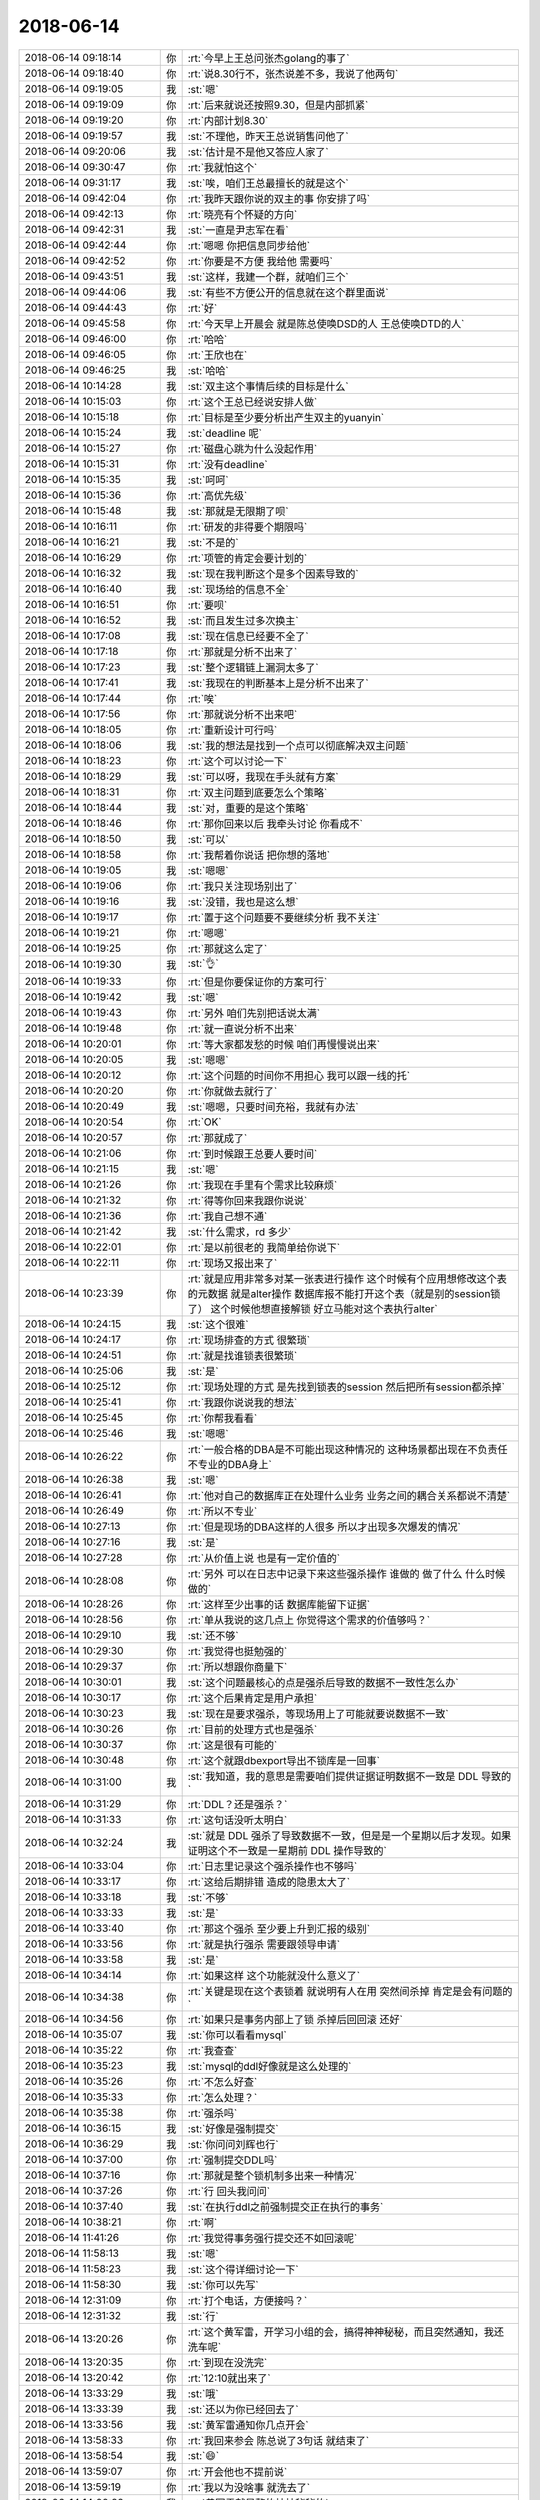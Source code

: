 2018-06-14
-------------

.. list-table::
   :widths: 25, 1, 60

   * - 2018-06-14 09:18:14
     - 你
     - :rt:`今早上王总问张杰golang的事了`
   * - 2018-06-14 09:18:40
     - 你
     - :rt:`说8.30行不，张杰说差不多，我说了他两句`
   * - 2018-06-14 09:19:05
     - 我
     - :st:`嗯`
   * - 2018-06-14 09:19:09
     - 你
     - :rt:`后来就说还按照9.30，但是内部抓紧`
   * - 2018-06-14 09:19:20
     - 你
     - :rt:`内部计划8.30`
   * - 2018-06-14 09:19:57
     - 我
     - :st:`不理他，昨天王总说销售问他了`
   * - 2018-06-14 09:20:06
     - 我
     - :st:`估计是不是他又答应人家了`
   * - 2018-06-14 09:30:47
     - 你
     - :rt:`我就怕这个`
   * - 2018-06-14 09:31:17
     - 我
     - :st:`唉，咱们王总最擅长的就是这个`
   * - 2018-06-14 09:42:04
     - 你
     - :rt:`我昨天跟你说的双主的事  你安排了吗`
   * - 2018-06-14 09:42:13
     - 你
     - :rt:`晓亮有个怀疑的方向`
   * - 2018-06-14 09:42:31
     - 我
     - :st:`一直是尹志军在看`
   * - 2018-06-14 09:42:44
     - 你
     - :rt:`嗯嗯 你把信息同步给他`
   * - 2018-06-14 09:42:52
     - 你
     - :rt:`你要是不方便 我给他 需要吗`
   * - 2018-06-14 09:43:51
     - 我
     - :st:`这样，我建一个群，就咱们三个`
   * - 2018-06-14 09:44:06
     - 我
     - :st:`有些不方便公开的信息就在这个群里面说`
   * - 2018-06-14 09:44:43
     - 你
     - :rt:`好`
   * - 2018-06-14 09:45:58
     - 你
     - :rt:`今天早上开晨会 就是陈总使唤DSD的人 王总使唤DTD的人`
   * - 2018-06-14 09:46:00
     - 你
     - :rt:`哈哈`
   * - 2018-06-14 09:46:05
     - 你
     - :rt:`王欣也在`
   * - 2018-06-14 09:46:25
     - 我
     - :st:`哈哈`
   * - 2018-06-14 10:14:28
     - 我
     - :st:`双主这个事情后续的目标是什么`
   * - 2018-06-14 10:15:03
     - 你
     - :rt:`这个王总已经说安排人做`
   * - 2018-06-14 10:15:18
     - 你
     - :rt:`目标是至少要分析出产生双主的yuanyin`
   * - 2018-06-14 10:15:24
     - 我
     - :st:`deadline 呢`
   * - 2018-06-14 10:15:27
     - 你
     - :rt:`磁盘心跳为什么没起作用`
   * - 2018-06-14 10:15:31
     - 你
     - :rt:`没有deadline`
   * - 2018-06-14 10:15:35
     - 我
     - :st:`呵呵`
   * - 2018-06-14 10:15:36
     - 你
     - :rt:`高优先级`
   * - 2018-06-14 10:15:48
     - 我
     - :st:`那就是无限期了呗`
   * - 2018-06-14 10:16:11
     - 你
     - :rt:`研发的非得要个期限吗`
   * - 2018-06-14 10:16:21
     - 我
     - :st:`不是的`
   * - 2018-06-14 10:16:29
     - 你
     - :rt:`项管的肯定会要计划的`
   * - 2018-06-14 10:16:32
     - 我
     - :st:`现在我判断这个是多个因素导致的`
   * - 2018-06-14 10:16:40
     - 我
     - :st:`现场给的信息不全`
   * - 2018-06-14 10:16:51
     - 你
     - :rt:`要呗`
   * - 2018-06-14 10:16:52
     - 我
     - :st:`而且发生过多次换主`
   * - 2018-06-14 10:17:08
     - 我
     - :st:`现在信息已经要不全了`
   * - 2018-06-14 10:17:18
     - 你
     - :rt:`那就是分析不出来了`
   * - 2018-06-14 10:17:23
     - 我
     - :st:`整个逻辑链上漏洞太多了`
   * - 2018-06-14 10:17:41
     - 我
     - :st:`我现在的判断基本上是分析不出来了`
   * - 2018-06-14 10:17:44
     - 你
     - :rt:`唉`
   * - 2018-06-14 10:17:56
     - 你
     - :rt:`那就说分析不出来吧`
   * - 2018-06-14 10:18:05
     - 你
     - :rt:`重新设计可行吗`
   * - 2018-06-14 10:18:06
     - 我
     - :st:`我的想法是找到一个点可以彻底解决双主问题`
   * - 2018-06-14 10:18:23
     - 你
     - :rt:`这个可以讨论一下`
   * - 2018-06-14 10:18:29
     - 我
     - :st:`可以呀，我现在手头就有方案`
   * - 2018-06-14 10:18:31
     - 你
     - :rt:`双主问题到底要怎么个策略`
   * - 2018-06-14 10:18:44
     - 我
     - :st:`对，重要的是这个策略`
   * - 2018-06-14 10:18:46
     - 你
     - :rt:`那你回来以后 我牵头讨论 你看成不`
   * - 2018-06-14 10:18:50
     - 我
     - :st:`可以`
   * - 2018-06-14 10:18:58
     - 你
     - :rt:`我帮着你说话 把你想的落地`
   * - 2018-06-14 10:19:05
     - 我
     - :st:`嗯嗯`
   * - 2018-06-14 10:19:06
     - 你
     - :rt:`我只关注现场别出了`
   * - 2018-06-14 10:19:16
     - 我
     - :st:`没错，我也是这么想`
   * - 2018-06-14 10:19:17
     - 你
     - :rt:`置于这个问题要不要继续分析 我不关注`
   * - 2018-06-14 10:19:21
     - 你
     - :rt:`嗯嗯`
   * - 2018-06-14 10:19:25
     - 你
     - :rt:`那就这么定了`
   * - 2018-06-14 10:19:30
     - 我
     - :st:`👌`
   * - 2018-06-14 10:19:33
     - 你
     - :rt:`但是你要保证你的方案可行`
   * - 2018-06-14 10:19:42
     - 我
     - :st:`嗯`
   * - 2018-06-14 10:19:43
     - 你
     - :rt:`另外 咱们先别把话说太满`
   * - 2018-06-14 10:19:48
     - 你
     - :rt:`就一直说分析不出来`
   * - 2018-06-14 10:20:01
     - 你
     - :rt:`等大家都发愁的时候 咱们再慢慢说出来`
   * - 2018-06-14 10:20:05
     - 我
     - :st:`嗯嗯`
   * - 2018-06-14 10:20:12
     - 你
     - :rt:`这个问题的时间你不用担心 我可以跟一线的托`
   * - 2018-06-14 10:20:20
     - 你
     - :rt:`你就做去就行了`
   * - 2018-06-14 10:20:49
     - 我
     - :st:`嗯嗯，只要时间充裕，我就有办法`
   * - 2018-06-14 10:20:54
     - 你
     - :rt:`OK`
   * - 2018-06-14 10:20:57
     - 你
     - :rt:`那就成了`
   * - 2018-06-14 10:21:06
     - 你
     - :rt:`到时候跟王总要人要时间`
   * - 2018-06-14 10:21:15
     - 我
     - :st:`嗯`
   * - 2018-06-14 10:21:26
     - 你
     - :rt:`我现在手里有个需求比较麻烦`
   * - 2018-06-14 10:21:32
     - 你
     - :rt:`得等你回来我跟你说说`
   * - 2018-06-14 10:21:36
     - 你
     - :rt:`我自己想不通`
   * - 2018-06-14 10:21:42
     - 我
     - :st:`什么需求，rd 多少`
   * - 2018-06-14 10:22:01
     - 你
     - :rt:`是以前很老的 我简单给你说下`
   * - 2018-06-14 10:22:11
     - 你
     - :rt:`现场又报出来了`
   * - 2018-06-14 10:23:39
     - 你
     - :rt:`就是应用非常多对某一张表进行操作 这个时候有个应用想修改这个表的元数据 就是alter操作 数据库报不能打开这个表（就是别的session锁了） 这个时候他想直接解锁 好立马能对这个表执行alter`
   * - 2018-06-14 10:24:15
     - 我
     - :st:`这个很难`
   * - 2018-06-14 10:24:17
     - 你
     - :rt:`现场排查的方式 很繁琐`
   * - 2018-06-14 10:24:51
     - 你
     - :rt:`就是找谁锁表很繁琐`
   * - 2018-06-14 10:25:06
     - 我
     - :st:`是`
   * - 2018-06-14 10:25:12
     - 你
     - :rt:`现场处理的方式 是先找到锁表的session 然后把所有session都杀掉`
   * - 2018-06-14 10:25:41
     - 你
     - :rt:`我跟你说说我的想法`
   * - 2018-06-14 10:25:45
     - 你
     - :rt:`你帮我看看`
   * - 2018-06-14 10:25:46
     - 我
     - :st:`嗯嗯`
   * - 2018-06-14 10:26:22
     - 你
     - :rt:`一般合格的DBA是不可能出现这种情况的 这种场景都出现在不负责任 不专业的DBA身上`
   * - 2018-06-14 10:26:38
     - 我
     - :st:`嗯`
   * - 2018-06-14 10:26:41
     - 你
     - :rt:`他对自己的数据库正在处理什么业务 业务之间的耦合关系都说不清楚`
   * - 2018-06-14 10:26:49
     - 你
     - :rt:`所以不专业`
   * - 2018-06-14 10:27:13
     - 你
     - :rt:`但是现场的DBA这样的人很多 所以才出现多次爆发的情况`
   * - 2018-06-14 10:27:16
     - 我
     - :st:`是`
   * - 2018-06-14 10:27:28
     - 你
     - :rt:`从价值上说 也是有一定价值的`
   * - 2018-06-14 10:28:08
     - 你
     - :rt:`另外 可以在日志中记录下来这些强杀操作 谁做的 做了什么 什么时候做的`
   * - 2018-06-14 10:28:26
     - 你
     - :rt:`这样至少出事的话 数据库能留下证据`
   * - 2018-06-14 10:28:56
     - 你
     - :rt:`单从我说的这几点上 你觉得这个需求的价值够吗？`
   * - 2018-06-14 10:29:10
     - 我
     - :st:`还不够`
   * - 2018-06-14 10:29:30
     - 你
     - :rt:`我觉得也挺勉强的`
   * - 2018-06-14 10:29:37
     - 你
     - :rt:`所以想跟你商量下`
   * - 2018-06-14 10:30:01
     - 我
     - :st:`这个问题最核心的点是强杀后导致的数据不一致性怎么办`
   * - 2018-06-14 10:30:17
     - 你
     - :rt:`这个后果肯定是用户承担`
   * - 2018-06-14 10:30:23
     - 我
     - :st:`现在是要求强杀，等现场用上了可能就要说数据不一致`
   * - 2018-06-14 10:30:26
     - 你
     - :rt:`目前的处理方式也是强杀`
   * - 2018-06-14 10:30:37
     - 你
     - :rt:`这是很有可能的`
   * - 2018-06-14 10:30:48
     - 你
     - :rt:`这个就跟dbexport导出不锁库是一回事`
   * - 2018-06-14 10:31:00
     - 我
     - :st:`我知道，我的意思是需要咱们提供证据证明数据不一致是 DDL 导致的`
   * - 2018-06-14 10:31:29
     - 你
     - :rt:`DDL？还是强杀？`
   * - 2018-06-14 10:31:33
     - 你
     - :rt:`这句话没听太明白`
   * - 2018-06-14 10:32:24
     - 我
     - :st:`就是 DDL 强杀了导致数据不一致，但是是一个星期以后才发现。如果证明这个不一致是一星期前 DDL 操作导致的`
   * - 2018-06-14 10:33:04
     - 你
     - :rt:`日志里记录这个强杀操作也不够吗`
   * - 2018-06-14 10:33:17
     - 你
     - :rt:`这给后期排错 造成的隐患太大了`
   * - 2018-06-14 10:33:18
     - 我
     - :st:`不够`
   * - 2018-06-14 10:33:33
     - 我
     - :st:`是`
   * - 2018-06-14 10:33:40
     - 你
     - :rt:`那这个强杀 至少要上升到汇报的级别`
   * - 2018-06-14 10:33:56
     - 你
     - :rt:`就是执行强杀 需要跟领导申请`
   * - 2018-06-14 10:33:58
     - 我
     - :st:`是`
   * - 2018-06-14 10:34:14
     - 你
     - :rt:`如果这样 这个功能就没什么意义了`
   * - 2018-06-14 10:34:38
     - 你
     - :rt:`关键是现在这个表锁着 就说明有人在用 突然间杀掉 肯定是会有问题的`
   * - 2018-06-14 10:34:56
     - 你
     - :rt:`如果只是事务内部上了锁 杀掉后回回滚 还好`
   * - 2018-06-14 10:35:07
     - 我
     - :st:`你可以看看mysql`
   * - 2018-06-14 10:35:22
     - 你
     - :rt:`我查查`
   * - 2018-06-14 10:35:23
     - 我
     - :st:`mysql的ddl好像就是这么处理的`
   * - 2018-06-14 10:35:26
     - 你
     - :rt:`不怎么好查`
   * - 2018-06-14 10:35:33
     - 你
     - :rt:`怎么处理？`
   * - 2018-06-14 10:35:38
     - 你
     - :rt:`强杀吗`
   * - 2018-06-14 10:36:15
     - 我
     - :st:`好像是强制提交`
   * - 2018-06-14 10:36:29
     - 我
     - :st:`你问问刘辉也行`
   * - 2018-06-14 10:37:00
     - 你
     - :rt:`强制提交DDL吗`
   * - 2018-06-14 10:37:16
     - 你
     - :rt:`那就是整个锁机制多出来一种情况`
   * - 2018-06-14 10:37:26
     - 你
     - :rt:`行 回头我问问`
   * - 2018-06-14 10:37:40
     - 我
     - :st:`在执行ddl之前强制提交正在执行的事务`
   * - 2018-06-14 10:38:21
     - 你
     - :rt:`啊`
   * - 2018-06-14 11:41:26
     - 你
     - :rt:`我觉得事务强行提交还不如回滚呢`
   * - 2018-06-14 11:58:13
     - 我
     - :st:`嗯`
   * - 2018-06-14 11:58:23
     - 我
     - :st:`这个得详细讨论一下`
   * - 2018-06-14 11:58:30
     - 我
     - :st:`你可以先写`
   * - 2018-06-14 12:31:09
     - 你
     - :rt:`打个电话，方便接吗？`
   * - 2018-06-14 12:31:32
     - 我
     - :st:`行`
   * - 2018-06-14 13:20:26
     - 你
     - :rt:`这个黄军雷，开学习小组的会，搞得神神秘秘，而且突然通知，我还洗车呢`
   * - 2018-06-14 13:20:35
     - 你
     - :rt:`到现在没洗完`
   * - 2018-06-14 13:20:42
     - 你
     - :rt:`12:10就出来了`
   * - 2018-06-14 13:33:29
     - 我
     - :st:`哦`
   * - 2018-06-14 13:33:39
     - 我
     - :st:`还以为你已经回去了`
   * - 2018-06-14 13:33:56
     - 我
     - :st:`黄军雷通知你几点开会`
   * - 2018-06-14 13:58:33
     - 你
     - :rt:`我回来参会 陈总说了3句话 就结束了`
   * - 2018-06-14 13:58:54
     - 我
     - :st:`😄`
   * - 2018-06-14 13:59:07
     - 你
     - :rt:`开会他也不提前说`
   * - 2018-06-14 13:59:19
     - 你
     - :rt:`我以为没啥事 就洗去了`
   * - 2018-06-14 14:00:22
     - 我
     - :st:`黄军雷就是整的神神秘秘的`
   * - 2018-06-14 14:01:12
     - 你
     - :rt:`就是呗 开会你至少提前通知下吧 提前一小时也行啊`
   * - 2018-06-14 14:01:25
     - 你
     - :rt:`1:08发的消息 1:11就打电话让我开会去`
   * - 2018-06-14 14:01:50
     - 我
     - :st:`就是`
   * - 2018-06-14 14:01:53
     - 你
     - :rt:`当时洗完了 正在擦 我总不能擦着的时候开出来吧`
   * - 2018-06-14 14:02:08
     - 你
     - :rt:`我都怀疑他的居心了 真是的`
   * - 2018-06-14 14:02:20
     - 你
     - :rt:`显得我旷工似的`
   * - 2018-06-14 14:02:42
     - 我
     - :st:`不用怀疑，他就是故意的`
   * - 2018-06-14 14:03:01
     - 你
     - :rt:`我每天都在工位上 也没见他开会`
   * - 2018-06-14 14:03:06
     - 我
     - :st:`别人开会他都会确认大家有时间才通知的`
   * - 2018-06-14 14:03:17
     - 你
     - :rt:`就是呗 就缺我自己`
   * - 2018-06-14 14:03:21
     - 你
     - :rt:`多尴尬`
   * - 2018-06-14 14:04:51
     - 我
     - :st:`别理他了，你先歇会吧`
   * - 2018-06-14 14:04:59
     - 你
     - :rt:`嗯嗯`
   * - 2018-06-14 14:17:57
     - 你
     - :rt:`GB18030这种编码 一个字占几个字节啊`
   * - 2018-06-14 14:18:03
     - 你
     - :rt:`3~4个吧`
   * - 2018-06-14 14:18:17
     - 我
     - :st:`2～4个`
   * - 2018-06-14 14:18:21
     - 你
     - :rt:`嗯嗯`
   * - 2018-06-14 14:18:36
     - 我
     - :st:`咱们可能不支持4字节的汉字`
   * - 2018-06-14 14:19:34
     - 你
     - :rt:`这个功能真是太坑了`
   * - 2018-06-14 14:19:46
     - 我
     - :st:`是`
   * - 2018-06-14 14:20:25
     - 你
     - :rt:`这个转码函数 转不了的保留不行吗`
   * - 2018-06-14 14:20:31
     - 你
     - :rt:`非得报错干啥`
   * - 2018-06-14 14:20:52
     - 我
     - :st:`哈哈，这就是IBM的风格`
   * - 2018-06-14 14:20:55
     - 你
     - :rt:`这个太坑了`
   * - 2018-06-14 14:21:08
     - 我
     - :st:`IBM从来都是坑人的`
   * - 2018-06-14 14:21:55
     - 你
     - :rt:`我刚才想了 替换空格的方式 应该能够兼容铜川那边`
   * - 2018-06-14 14:22:06
     - 你
     - :rt:`下次我们就都换成空格得了`
   * - 2018-06-14 14:22:18
     - 你
     - :rt:`而且只换末尾的 我跟老冷沟通一下`
   * - 2018-06-14 14:22:28
     - 你
     - :rt:`我每次跟冷卫杰说话都觉得特别费劲`
   * - 2018-06-14 14:22:38
     - 我
     - :st:`是`
   * - 2018-06-14 14:22:53
     - 你
     - :rt:`你看王总还说质量意识`
   * - 2018-06-14 14:23:10
     - 你
     - :rt:`他以为别的都没有质量意识吗 他是头号没有质量意识的`
   * - 2018-06-14 14:23:17
     - 你
     - :rt:`质控在他眼里就是个屁`
   * - 2018-06-14 14:23:26
     - 我
     - :st:`没错`
   * - 2018-06-14 14:23:37
     - 你
     - :rt:`就等着出事的时候逼逼没完`
   * - 2018-06-14 14:23:53
     - 我
     - :st:`是`
   * - 2018-06-14 14:24:01
     - 我
     - :st:`问你个事`
   * - 2018-06-14 14:24:12
     - 我
     - :st:`凝思80进展怎么样`
   * - 2018-06-14 14:24:31
     - 我
     - :st:`7.15有问题吗`
   * - 2018-06-14 14:51:29
     - 你
     - :rt:`刚才问老冷了 还有个事`
   * - 2018-06-14 14:52:14
     - 你
     - :rt:`就是client的GB18030字符集 建表是varchar（200），Server是utf8的话 可能数据会被截断`
   * - 2018-06-14 14:52:48
     - 你
     - :rt:`utf8是3字节的 GB是2~4字节的`
   * - 2018-06-14 14:53:13
     - 你
     - :rt:`理论上建表的时候 需要把varchar(200)换成varchar(300);`
   * - 2018-06-14 14:53:56
     - 我
     - :st:`是`
   * - 2018-06-14 15:51:21
     - 你
     - :rt:`今早上跟你说的需求 企业管理器做了`
   * - 2018-06-14 15:51:48
     - 我
     - :st:`嗯嗯`
   * - 2018-06-14 15:51:50
     - 你
     - :rt:`我跟刘辉去看 界面做的不好`
   * - 2018-06-14 15:51:56
     - 你
     - :rt:`我说给工具组提需求`
   * - 2018-06-14 15:52:07
     - 你
     - :rt:`刘辉说懒得提 我说我去提`
   * - 2018-06-14 15:52:11
     - 你
     - :rt:`我就去了 你猜怎么着`
   * - 2018-06-14 15:52:43
     - 你
     - :rt:`我刚开始跟洪越说 后来老田也参与进来`
   * - 2018-06-14 15:52:54
     - 你
     - :rt:`我一说话他就打断我 说别提方案 只提需求`
   * - 2018-06-14 15:53:02
     - 你
     - :rt:`我靠 我感觉他都神经了`
   * - 2018-06-14 15:53:22
     - 你
     - :rt:`就是个界面比例不合理`
   * - 2018-06-14 15:53:29
     - 我
     - :st:`他就是神经病`
   * - 2018-06-14 15:53:40
     - 你
     - :rt:`想看的数据 只有2条 剩下80%的信息都不需要`
   * - 2018-06-14 15:53:50
     - 你
     - :rt:`我说什么他都打断我 我的天啊`
   * - 2018-06-14 15:53:57
     - 你
     - :rt:`然后跟洪越说 改`
   * - 2018-06-14 15:53:59
     - 你
     - :rt:`哈哈`
   * - 2018-06-14 15:54:09
     - 你
     - :rt:`我说需求我提完了 撤了`
   * - 2018-06-14 15:54:12
     - 我
     - :st:`那就是他怕你了`
   * - 2018-06-14 15:54:26
     - 你
     - :rt:`他们屋连个说话的都没有`
   * - 2018-06-14 15:54:33
     - 你
     - :rt:`我开玩笑 也没人理我`
   * - 2018-06-14 15:54:35
     - 你
     - :rt:`我的天啊`
   * - 2018-06-14 15:56:04
     - 我
     - :st:`他们都被老田整成神经病了😁`
   * - 2018-06-14 15:56:13
     - 我
     - :st:`刘杰不在吗`
   * - 2018-06-14 15:56:14
     - 你
     - :rt:`哈哈`
   * - 2018-06-14 15:56:16
     - 你
     - :rt:`在`
   * - 2018-06-14 15:56:28
     - 你
     - :rt:`我开玩笑 都没人说话 哈哈`
   * - 2018-06-14 15:56:40
     - 我
     - :st:`哈哈`
   * - 2018-06-14 16:05:06
     - 你
     - :rt:`武总转正了`
   * - 2018-06-14 16:05:14
     - 你
     - :rt:`看来就是尹总的`
   * - 2018-06-14 16:05:28
     - 我
     - :st:`是`
   * - 2018-06-14 16:17:44
     - 你
     - :rt:`我没事干了`
   * - 2018-06-14 16:17:48
     - 你
     - :rt:`聊天呗`
   * - 2018-06-14 16:18:02
     - 我
     - :st:`好呀，聊天`
   * - 2018-06-14 16:18:26
     - 你
     - :rt:`你说赵总为什么要池化`
   * - 2018-06-14 16:18:49
     - 我
     - :st:`因为原来8t 是孙国荣搞的`
   * - 2018-06-14 16:19:30
     - 我
     - :st:`这边的人已经很明显自成一派了，甚至开始干预公司的组织架构了`
   * - 2018-06-14 16:20:00
     - 你
     - :rt:`所以赵总有危机感了`
   * - 2018-06-14 16:20:01
     - 我
     - :st:`孙国荣走之前一直想把8t 整个组成一个事业部`
   * - 2018-06-14 16:20:15
     - 你
     - :rt:`就是按照品线走嘛`
   * - 2018-06-14 16:20:21
     - 我
     - :st:`我觉得不仅是赵总，连崔总都会有危机感`
   * - 2018-06-14 16:20:30
     - 我
     - :st:`是`
   * - 2018-06-14 16:21:19
     - 你
     - :rt:`啊 是吧`
   * - 2018-06-14 16:21:20
     - 我
     - :st:`因为这种变化带来的冲击太大了`
   * - 2018-06-14 16:21:36
     - 你
     - :rt:`现在8t技术对池化怨声载道啊`
   * - 2018-06-14 16:21:52
     - 我
     - :st:`涉及到权力的重新分配问题，首先一个就是王总的权力无限扩大`
   * - 2018-06-14 16:22:08
     - 我
     - :st:`在之前就算武总管销售都没有这么大的权力`
   * - 2018-06-14 16:22:57
     - 我
     - :st:`这个真没办法，因为原来是孙国荣他们 IBM 系搞的，现在当然不会再让他们得势了`
   * - 2018-06-14 16:23:07
     - 我
     - :st:`池化肯定是要安排8a 的人`
   * - 2018-06-14 16:23:33
     - 你
     - :rt:`恩`
   * - 2018-06-14 16:24:14
     - 你
     - :rt:`但是8a的技术领导 魅力实在是有限啊`
   * - 2018-06-14 16:24:41
     - 我
     - :st:`是`
   * - 2018-06-14 16:25:18
     - 我
     - :st:`但是这些人越是抱怨，赵总就越觉得他们不可靠`
   * - 2018-06-14 16:25:42
     - 我
     - :st:`崔总走了以后，赵总是损失最大的`
   * - 2018-06-14 16:25:55
     - 我
     - :st:`现在这种时候，赵总绝不会允许后院起火的`
   * - 2018-06-14 16:26:41
     - 你
     - :rt:`战略没错 战术上有点`
   * - 2018-06-14 16:26:56
     - 你
     - :rt:`今年已经两年了`
   * - 2018-06-14 16:27:11
     - 我
     - :st:`其实我觉得这是老杨的问题`
   * - 2018-06-14 16:27:29
     - 我
     - :st:`老杨本身在战术层面没有多高的素养`
   * - 2018-06-14 16:27:40
     - 你
     - :rt:`我觉得也有点`
   * - 2018-06-14 16:27:46
     - 我
     - :st:`他就是肯干，雷厉风行`
   * - 2018-06-14 16:28:03
     - 你
     - :rt:`这个事 赵总已经给出非常明确的目标`
   * - 2018-06-14 16:28:15
     - 你
     - :rt:`2年时间也不短 效果非常有限`
   * - 2018-06-14 16:28:21
     - 我
     - :st:`没错`
   * - 2018-06-14 16:28:46
     - 你
     - :rt:`现在赵总着急 采取离职不挽留 招新人政策`
   * - 2018-06-14 16:28:54
     - 你
     - :rt:`这对公司来说损失可不小啊`
   * - 2018-06-14 16:29:22
     - 我
     - :st:`是，赵总也是不得已而为之`
   * - 2018-06-14 16:30:01
     - 我
     - :st:`老杨明显没有达到赵总的要求，但是赵总现在又是正需要人的时候，所以不会对老杨怎么样`
   * - 2018-06-14 16:30:16
     - 你
     - :rt:`技术那边赵总也缺中层`
   * - 2018-06-14 16:30:31
     - 你
     - :rt:`是，咱俩想的一样`
   * - 2018-06-14 16:31:31
     - 我
     - :st:`不过技术这边赵总其实可选择的还是很多的`
   * - 2018-06-14 16:32:07
     - 我
     - :st:`不仅8t 有，8a 也有`
   * - 2018-06-14 16:32:16
     - 你
     - :rt:`比如`
   * - 2018-06-14 16:32:24
     - 我
     - :st:`鹿明`
   * - 2018-06-14 16:32:40
     - 我
     - :st:`赵总的战略其实挺清晰的`
   * - 2018-06-14 16:32:57
     - 你
     - :rt:`老杨现在把崔总一部分售前的活接了`
   * - 2018-06-14 16:33:03
     - 我
     - :st:`就是避武总的锋芒`
   * - 2018-06-14 16:33:17
     - 你
     - :rt:`鹿明不是研发吗`
   * - 2018-06-14 16:33:25
     - 我
     - :st:`嗯嗯，这个我知道，当初是崔总指定让他去做的`
   * - 2018-06-14 16:33:32
     - 我
     - :st:`鹿明是研发`
   * - 2018-06-14 16:33:41
     - 我
     - :st:`我和你说一下赵总的总战略`
   * - 2018-06-14 16:34:41
     - 我
     - :st:`赵总在公司里面其实一直是靠着崔总，本来是没有自己的部队的。`
   * - 2018-06-14 16:34:56
     - 我
     - :st:`当初赵总是在武总手下管8a 研发`
   * - 2018-06-14 16:36:10
     - 我
     - :st:`后来才拉出去一批人去做行销部，老杨这批人就是这样跟着赵总走的。当初选老杨他们也是因为他们是做工具不是做核心研发的`
   * - 2018-06-14 16:36:59
     - 你
     - :rt:`嗯`
   * - 2018-06-14 16:37:21
     - 你
     - :rt:`现在赵总已经能跟他平起平坐`
   * - 2018-06-14 16:37:25
     - 你
     - :rt:`赵总真厉害`
   * - 2018-06-14 16:38:04
     - 我
     - :st:`武总也知道这是崔总的策略，武总就是一口咬死要管所有的研发`
   * - 2018-06-14 16:38:21
     - 我
     - :st:`所以这俩人基本上就这么分工了`
   * - 2018-06-14 16:38:22
     - 你
     - :rt:`恩`
   * - 2018-06-14 16:38:30
     - 你
     - :rt:`技术一派 研发一派`
   * - 2018-06-14 16:38:35
     - 我
     - :st:`武总管研发，赵总管支持`
   * - 2018-06-14 16:38:43
     - 你
     - :rt:`我说当时开发中心怎么那么别扭`
   * - 2018-06-14 16:39:19
     - 我
     - :st:`不过崔总一直对核心研发的效率特别不满意，后来就把老陈这支团队当做蓝军，去敲打核心研发这个红军`
   * - 2018-06-14 16:40:10
     - 你
     - :rt:`恩`
   * - 2018-06-14 16:40:18
     - 我
     - :st:`这招果然管用，武总立刻就有反应了，先是要完全吸收我们，不成后勉强同意成立开发中心，但是一定要向武总汇报`
   * - 2018-06-14 16:40:20
     - 你
     - :rt:`老陈算是混的最差的`
   * - 2018-06-14 16:40:30
     - 你
     - :rt:`嗯嗯`
   * - 2018-06-14 16:40:41
     - 我
     - :st:`这就说明开发中心这个蓝军起到了崔总希望的效果`
   * - 2018-06-14 16:40:55
     - 你
     - :rt:`肯定的啊`
   * - 2018-06-14 16:41:00
     - 我
     - :st:`这个过程是赵总全权策划操办的`
   * - 2018-06-14 16:41:02
     - 你
     - :rt:`开发中心当时做的很好`
   * - 2018-06-14 16:41:07
     - 你
     - :rt:`嗯嗯`
   * - 2018-06-14 16:42:05
     - 我
     - :st:`去年王总来，咱们也是赵总通过运作，牺牲自己的利益才保全下来的`
   * - 2018-06-14 16:42:19
     - 我
     - :st:`赵总保全下来咱们就是为了东山再起`
   * - 2018-06-14 16:42:29
     - 你
     - :rt:`不就是等如今么`
   * - 2018-06-14 16:42:44
     - 你
     - :rt:`8t从武总手里劈出来`
   * - 2018-06-14 16:42:52
     - 我
     - :st:`今年赵总借着崔总对王总的不满，接手了8t`
   * - 2018-06-14 16:42:56
     - 我
     - :st:`对`
   * - 2018-06-14 16:43:14
     - 我
     - :st:`本来崔总在，赵总就没啥可以担心的`
   * - 2018-06-14 16:43:20
     - 你
     - :rt:`是`
   * - 2018-06-14 16:43:27
     - 我
     - :st:`现在的形势就变的对赵总特别不利了`
   * - 2018-06-14 16:43:29
     - 你
     - :rt:`按部就班的做 大事可成`
   * - 2018-06-14 16:43:31
     - 你
     - :rt:`是`
   * - 2018-06-14 16:43:35
     - 你
     - :rt:`非常不利`
   * - 2018-06-14 16:43:55
     - 我
     - :st:`所以赵总现在就是先不去触动武总的核心利益，就是研发`
   * - 2018-06-14 16:44:08
     - 我
     - :st:`先从外围开打`
   * - 2018-06-14 16:44:20
     - 你
     - :rt:`关键赵总还没来得及把他保下来的这群人变成自己人`
   * - 2018-06-14 16:44:26
     - 我
     - :st:`先需求、测试，然后才是质控`
   * - 2018-06-14 16:44:49
     - 我
     - :st:`是，关键就是有一个王总`
   * - 2018-06-14 16:45:02
     - 你
     - :rt:`这个策略就是为了把8t吸收为自己的`
   * - 2018-06-14 16:45:10
     - 你
     - :rt:`需求安排的是自己人`
   * - 2018-06-14 16:45:29
     - 我
     - :st:`对`
   * - 2018-06-14 16:45:34
     - 你
     - :rt:`就是我 对吧`
   * - 2018-06-14 16:45:41
     - 我
     - :st:`对呀`
   * - 2018-06-14 16:46:04
     - 你
     - :rt:`赵总的所有布局为的是把8t变成自己的`
   * - 2018-06-14 16:46:11
     - 我
     - :st:`没错`
   * - 2018-06-14 16:46:17
     - 你
     - :rt:`而这里边最大的绊脚石就是王总`
   * - 2018-06-14 16:46:22
     - 我
     - :st:`对`
   * - 2018-06-14 16:46:32
     - 你
     - :rt:`王总已然是武总的人`
   * - 2018-06-14 16:46:43
     - 你
     - :rt:`他就必须跟王总（武总）抢人`
   * - 2018-06-14 16:46:49
     - 你
     - :rt:`不是抢人`
   * - 2018-06-14 16:46:52
     - 你
     - :rt:`是抢地盘`
   * - 2018-06-14 16:46:58
     - 我
     - :st:`对`
   * - 2018-06-14 16:47:08
     - 你
     - :rt:`最后让这个组织从里到外都变成自己的`
   * - 2018-06-14 16:47:14
     - 我
     - :st:`不会的`
   * - 2018-06-14 16:47:31
     - 我
     - :st:`赵总明白这是不可能的，他不会有这种想法`
   * - 2018-06-14 16:47:44
     - 我
     - :st:`赵总是想在关键位置有自己的人就可以了`
   * - 2018-06-14 16:47:45
     - 你
     - :rt:`王总会一直都在吗`
   * - 2018-06-14 16:47:53
     - 我
     - :st:`至少可以影响研发方向`
   * - 2018-06-14 16:47:58
     - 你
     - :rt:`目前是这样的`
   * - 2018-06-14 16:48:18
     - 我
     - :st:`我觉得会，因为王总走了没准会来一个能干的，就不好控制了`
   * - 2018-06-14 16:48:28
     - 你
     - :rt:`我指的是最终 最终8t至于赵总 就是8a之于武总`
   * - 2018-06-14 16:48:33
     - 你
     - :rt:`这样他才放心啊`
   * - 2018-06-14 16:48:54
     - 我
     - :st:`这是赵总期望的，但是很难`
   * - 2018-06-14 16:48:56
     - 你
     - :rt:`王总这个人一时半会是替不掉的`
   * - 2018-06-14 16:49:20
     - 我
     - :st:`因为武总战略优势太明显了，一旦发现不对武总可以主动调整组织架构`
   * - 2018-06-14 16:49:31
     - 我
     - :st:`以前有崔总制约，现在可没有了`
   * - 2018-06-14 16:49:48
     - 我
     - :st:`现在王总在，武总反而不好调整`
   * - 2018-06-14 16:49:53
     - 你
     - :rt:`明白了`
   * - 2018-06-14 16:50:23
     - 我
     - :st:`你看现在赵总对国网和专用市场的态度就可以看出来`
   * - 2018-06-14 16:50:34
     - 我
     - :st:`明显赵总在压着国网`
   * - 2018-06-14 16:50:35
     - 你
     - :rt:`谁都看的出来`
   * - 2018-06-14 16:50:39
     - 你
     - :rt:`是`
   * - 2018-06-14 16:51:13
     - 我
     - :st:`这就是赵总现在的战略，关键的地方有自己人，可以保证按照自己的想法实施`
   * - 2018-06-14 16:51:48
     - 我
     - :st:`这种县官不如现管是战略劣势的时候最常用的战术`
   * - 2018-06-14 16:52:29
     - 我
     - :st:`现在看测试赵总好像还没有找好人`
   * - 2018-06-14 16:52:49
     - 我
     - :st:`如果有机会你可以探探王欣的口风，看看测试那边赵总有什么安排`
   * - 2018-06-14 16:53:12
     - 我
     - :st:`研发这边赵总可以选择的人很多，所以他现在不着急`
   * - 2018-06-14 16:53:48
     - 我
     - :st:`另外研发是武总的核心利益，赵总不一定会那么快就动研发，怕打草惊蛇`
   * - 2018-06-14 16:56:27
     - 你
     - :rt:`恩`
   * - 2018-06-14 16:56:36
     - 你
     - :rt:`从架构上看 是张振鹏吗`
   * - 2018-06-14 16:57:01
     - 我
     - :st:`不好说，我总觉得张振鹏是王总定的`
   * - 2018-06-14 16:57:05
     - 你
     - :rt:`是`
   * - 2018-06-14 16:57:15
     - 你
     - :rt:`我觉得赵总测试那边也没选人`
   * - 2018-06-14 16:57:32
     - 我
     - :st:`你可以套套张振鹏，看看他是不是像老张那样找赵总表忠心`
   * - 2018-06-14 16:57:41
     - 你
     - :rt:`肯定没有`
   * - 2018-06-14 16:57:59
     - 我
     - :st:`那赵总测试就可能没人了`
   * - 2018-06-14 16:58:00
     - 你
     - :rt:`张振鹏总跟我说 说在公司没发展`
   * - 2018-06-14 16:58:11
     - 你
     - :rt:`帮不上EMT`
   * - 2018-06-14 16:58:16
     - 你
     - :rt:`傍`
   * - 2018-06-14 16:58:37
     - 我
     - :st:`嗯`
   * - 2018-06-14 16:58:41
     - 你
     - :rt:`振鹏眼界就盯着测试那块 连头都不抬`
   * - 2018-06-14 16:59:01
     - 你
     - :rt:`而且振鹏那块倒是可以放心 他对我还可以`
   * - 2018-06-14 16:59:22
     - 你
     - :rt:`他们测试组 乌烟瘴气的可厉害了`
   * - 2018-06-14 16:59:33
     - 我
     - :st:`嗯嗯`
   * - 2018-06-14 17:00:03
     - 你
     - :rt:`我不太理解 赵总现在也没有把专用市场的任务压下来`
   * - 2018-06-14 17:00:05
     - 你
     - :rt:`这是为啥`
   * - 2018-06-14 17:00:28
     - 我
     - :st:`估计和 emt 里面的斗争有关`
   * - 2018-06-14 17:00:49
     - 我
     - :st:`我现在的感觉是赵总在悄悄的做专用的事情`
   * - 2018-06-14 17:00:58
     - 我
     - :st:`不像上半年那么高调了`
   * - 2018-06-14 17:01:07
     - 你
     - :rt:`不清楚`
   * - 2018-06-14 17:02:03
     - 你
     - :rt:`雪风去性能这个是谁的决定`
   * - 2018-06-14 17:02:30
     - 我
     - :st:`不知道，我没有探听来消息`
   * - 2018-06-14 17:02:47
     - 我
     - :st:`感觉上和王总相关，但是不确定`
   * - 2018-06-14 17:02:53
     - 你
     - :rt:`等我跟振鹏问问 我还没来得及跟他说 他去巴厘岛了`
   * - 2018-06-14 17:02:58
     - 你
     - :rt:`有可能`
   * - 2018-06-14 17:03:03
     - 我
     - :st:`嗯嗯`
   * - 2018-06-14 17:03:08
     - 你
     - :rt:`但是雪风不会轻易放权的`
   * - 2018-06-14 17:03:52
     - 我
     - :st:`没错`
   * - 2018-06-14 17:04:06
     - 我
     - :st:`其实雪风现在的位置很类似赵总的位置`
   * - 2018-06-14 17:04:13
     - 我
     - :st:`他俩的策略都有相似处`
   * - 2018-06-14 17:20:22
     - 你
     - :rt:`我先参加培训去`
   * - 2018-06-14 17:20:45
     - 我
     - :st:`好`
   * - 2018-06-14 17:23:27
     - 你
     - :rt:`刚才高杰跟我说版本对不齐的事`
   * - 2018-06-14 17:23:52
     - 我
     - :st:`怎么对不齐`
   * - 2018-06-14 17:24:17
     - 你
     - :rt:`就说我说哪个任务删了，测试的还有`
   * - 2018-06-14 17:24:27
     - 你
     - :rt:`测试计划里还有`
   * - 2018-06-14 17:24:45
     - 你
     - :rt:`这跟我没关系`
   * - 2018-06-14 17:24:50
     - 我
     - :st:`哦，那是测试的问题，只要你把更改发给他们的就够了`
   * - 2018-06-14 17:24:57
     - 你
     - :rt:`是`
   * - 2018-06-14 17:25:37
     - 你
     - :rt:`对了，以后内测bug 你把列表给我呗`
   * - 2018-06-14 17:26:22
     - 我
     - :st:`不过你要留个心眼，对不齐这事其实是属于配置管理的事情，我怕高杰拿这个说事，他想管起来。配置管理这部分我还是想让你管起来，这样你对赵总的价值就更大了`
   * - 2018-06-14 17:26:51
     - 我
     - :st:`内测 bug 的列表你直接找张振鹏要吧，我每次也是找他要`
   * - 2018-06-14 17:27:23
     - 你
     - :rt:`我指的是下个版本规划的`
   * - 2018-06-14 17:27:35
     - 你
     - :rt:`我知道，这个表我自己做`
   * - 2018-06-14 17:27:52
     - 你
     - :rt:`就是变动太频繁了`
   * - 2018-06-14 17:28:16
     - 你
     - :rt:`这个我一定自己做，以后还要发给技术团队呢`
   * - 2018-06-14 17:28:28
     - 我
     - :st:`对`
   * - 2018-06-14 17:28:49
     - 我
     - :st:`其实配置管理才是最重要的，只是他们都不懂[偷笑]`
   * - 2018-06-14 17:29:04
     - 我
     - :st:`我从去年开始就一直把这个给你留着呢`
   * - 2018-06-14 17:29:11
     - 你
     - :rt:`我跟你说，杨丽颖就坐我旁边，你别跟他说小话，我都能看见`
   * - 2018-06-14 17:29:17
     - 你
     - :rt:`她把电脑拿来了`
   * - 2018-06-14 17:29:26
     - 我
     - :st:`嗯嗯`
   * - 2018-06-14 17:29:31
     - 你
     - :rt:`你还嗯`
   * - 2018-06-14 17:29:37
     - 你
     - :rt:`你就是想气死我`
   * - 2018-06-14 17:29:52
     - 我
     - :st:`对不起，我打习惯了`
   * - 2018-06-14 17:29:59
     - 我
     - :st:`我是在冒冷汗呢`
   * - 2018-06-14 17:32:29
     - 我
     - :st:`我在和李杰聊天呢[呲牙]`
   * - 2018-06-14 17:33:48
     - 你
     - :rt:`不理你了，听讲`
   * - 2018-06-14 17:34:10
     - 我
     - :st:`好吧[委屈]`
   * - 2018-06-14 17:41:25
     - 你
     - .. image:: images/230195.jpg
          :width: 100px
   * - 2018-06-14 17:42:36
     - 我
     - :st:`嗯嗯`
   * - 2018-06-14 18:39:28
     - 我
     - :st:`还没讲完吗`
   * - 2018-06-14 18:41:40
     - 你
     - :rt:`刚讲完了`
   * - 2018-06-14 18:42:00
     - 我
     - :st:`讲的怎么样`
   * - 2018-06-14 18:43:55
     - 你
     - :rt:`这次讲的还可以`
   * - 2018-06-14 18:44:08
     - 你
     - :rt:`讲了informix的历史 后讲了架构`
   * - 2018-06-14 18:44:10
     - 你
     - :rt:`很粗`
   * - 2018-06-14 18:44:58
     - 我
     - :st:`一个小时也讲不了什么`
   * - 2018-06-14 18:50:49
     - 我
     - :st:`你好忙呀[偷笑]`
   * - 2018-06-14 18:55:36
     - 你
     - :rt:`是`
   * - 2018-06-14 18:58:54
     - 你
     - :rt:`刚开完会`
   * - 2018-06-14 19:00:50
     - 我
     - :st:`嗯，你先忙吧`
   * - 2018-06-14 19:00:55
     - 你
     - :rt:`with as这次定的不考虑性能 你需要给我一个评估时间`
   * - 2018-06-14 19:01:09
     - 你
     - :rt:`我跟张杰问 张杰说等你回来订`
   * - 2018-06-14 19:01:17
     - 你
     - :rt:`这个倒是不着急 你记得这个事`
   * - 2018-06-14 19:01:22
     - 你
     - :rt:`王欣老是追我`
   * - 2018-06-14 19:01:26
     - 我
     - :st:`那就等我回去吧`
   * - 2018-06-14 19:01:38
     - 我
     - :st:`你和王欣说这个得等我`
   * - 2018-06-14 19:01:41
     - 你
     - :rt:`我找下老陈去`
   * - 2018-06-14 19:01:44
     - 你
     - :rt:`好的`
   * - 2018-06-14 19:01:49
     - 我
     - :st:`别找他们`
   * - 2018-06-14 19:01:50
     - 你
     - :rt:`我已经跟王欣说了`
   * - 2018-06-14 19:01:59
     - 我
     - :st:`也就明天一天了`
   * - 2018-06-14 19:02:02
     - 你
     - .. image:: images/230219.jpg
          :width: 100px
   * - 2018-06-14 19:02:08
     - 我
     - :st:`下周我就上班了`
   * - 2018-06-14 19:02:09
     - 你
     - :rt:`把这个截图给王欣了`
   * - 2018-06-14 19:02:18
     - 我
     - :st:`嗯嗯`
   * - 2018-06-14 19:02:40
     - 我
     - :st:`这个确实不好评估`
   * - 2018-06-14 19:50:48
     - 你
     - :rt:`刚才我跟老陈讨论需求来着`
   * - 2018-06-14 19:50:59
     - 你
     - :rt:`我要回家了 别回了 一会我给你打电话`
   * - 2018-06-14 19:51:00
     - 我
     - :st:`怎么样`
   * - 2018-06-14 19:51:08
     - 你
     - :rt:`等我电话吧`
   * - 2018-06-14 19:51:13
     - 我
     - :st:`好`